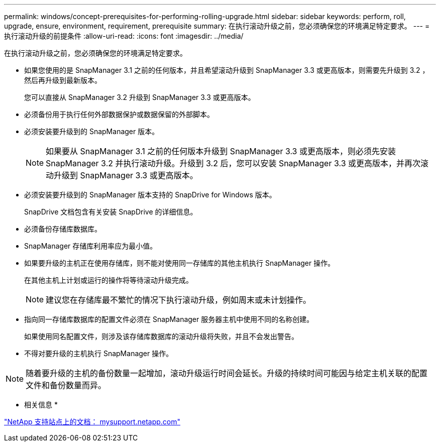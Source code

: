 ---
permalink: windows/concept-prerequisites-for-performing-rolling-upgrade.html 
sidebar: sidebar 
keywords: perform, roll, upgrade, ensure, environment, requirement, prerequisite 
summary: 在执行滚动升级之前，您必须确保您的环境满足特定要求。 
---
= 执行滚动升级的前提条件
:allow-uri-read: 
:icons: font
:imagesdir: ../media/


[role="lead"]
在执行滚动升级之前，您必须确保您的环境满足特定要求。

* 如果您使用的是 SnapManager 3.1 之前的任何版本，并且希望滚动升级到 SnapManager 3.3 或更高版本，则需要先升级到 3.2 ，然后再升级到最新版本。
+
您可以直接从 SnapManager 3.2 升级到 SnapManager 3.3 或更高版本。

* 必须备份用于执行任何外部数据保护或数据保留的外部脚本。
* 必须安装要升级到的 SnapManager 版本。
+

NOTE: 如果要从 SnapManager 3.1 之前的任何版本升级到 SnapManager 3.3 或更高版本，则必须先安装 SnapManager 3.2 并执行滚动升级。升级到 3.2 后，您可以安装 SnapManager 3.3 或更高版本，并再次滚动升级到 SnapManager 3.3 或更高版本。

* 必须安装要升级到的 SnapManager 版本支持的 SnapDrive for Windows 版本。
+
SnapDrive 文档包含有关安装 SnapDrive 的详细信息。

* 必须备份存储库数据库。
* SnapManager 存储库利用率应为最小值。
* 如果要升级的主机正在使用存储库，则不能对使用同一存储库的其他主机执行 SnapManager 操作。
+
在其他主机上计划或运行的操作将等待滚动升级完成。

+

NOTE: 建议您在存储库最不繁忙的情况下执行滚动升级，例如周末或未计划操作。

* 指向同一存储库数据库的配置文件必须在 SnapManager 服务器主机中使用不同的名称创建。
+
如果使用同名配置文件，则涉及该存储库数据库的滚动升级将失败，并且不会发出警告。

* 不得对要升级的主机执行 SnapManager 操作。



NOTE: 随着要升级的主机的备份数量一起增加，滚动升级运行时间会延长。升级的持续时间可能因与给定主机关联的配置文件和备份数量而异。

* 相关信息 *

http://mysupport.netapp.com/["NetApp 支持站点上的文档： mysupport.netapp.com"^]
